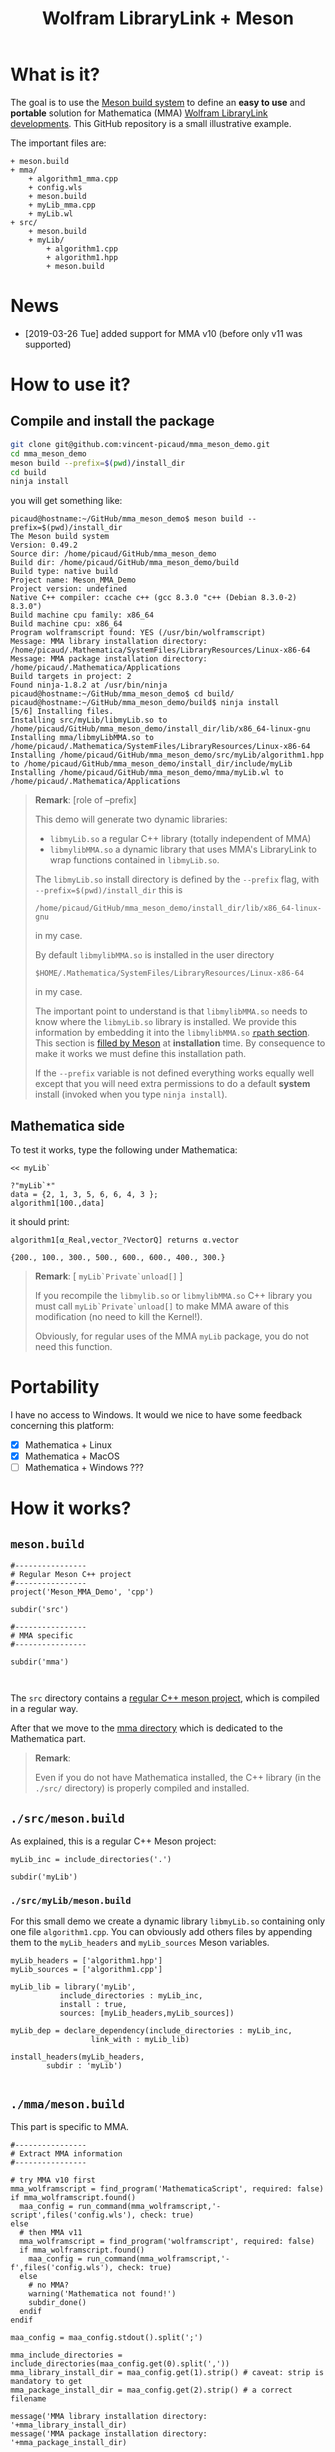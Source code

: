 # CAVEAT: README.md is automatically generated from this file!

#+OPTIONS: H:3 toc:t num:t \n:nil ::t |:t ^:{} -:t f:t *:t tex:t d:t tags:not-in-toc
#+TITLE: Wolfram LibraryLink + Meson
  
* What is it?

The goal is to use the [[https://mesonbuild.com/][Meson build system]] to define an *easy to use* and
*portable* solution for Mathematica (MMA) [[https://reference.wolfram.com/language/LibraryLink/tutorial/InteractionWithMathematica.html][Wolfram LibraryLink
developments]]. This GitHub repository is a small illustrative example.

The important files are:
#+BEGIN_SRC sh :results output drawer :exports results :wrap EXAMPLE
orgTree.sh -P \* -I ".git|build|install*|*~|.gitignore|README*" --noLink
#+END_SRC

#+RESULTS:
#+BEGIN_EXAMPLE
+ meson.build
+ mma/
	+ algorithm1_mma.cpp
	+ config.wls
	+ meson.build
	+ myLib_mma.cpp
	+ myLib.wl
+ src/
	+ meson.build
	+ myLib/
		+ algorithm1.cpp
		+ algorithm1.hpp
		+ meson.build
#+END_EXAMPLE

* News
- [2019-03-26 Tue] added support for MMA v10 (before only v11 was supported)

* How to use it?

** Compile and install the package 
   :PROPERTIES:
   :ID:       e70d2390-d048-40db-80d5-4df0f9b149b6
   :END:

#+BEGIN_SRC sh :eval never
git clone git@github.com:vincent-picaud/mma_meson_demo.git
cd mma_meson_demo
meson build --prefix=$(pwd)/install_dir
cd build
ninja install
#+END_SRC

you will get something like:
#+BEGIN_EXAMPLE
picaud@hostname:~/GitHub/mma_meson_demo$ meson build --prefix=$(pwd)/install_dir
The Meson build system
Version: 0.49.2
Source dir: /home/picaud/GitHub/mma_meson_demo
Build dir: /home/picaud/GitHub/mma_meson_demo/build
Build type: native build
Project name: Meson_MMA_Demo
Project version: undefined
Native C++ compiler: ccache c++ (gcc 8.3.0 "c++ (Debian 8.3.0-2) 8.3.0")
Build machine cpu family: x86_64
Build machine cpu: x86_64
Program wolframscript found: YES (/usr/bin/wolframscript)
Message: MMA library installation directory: /home/picaud/.Mathematica/SystemFiles/LibraryResources/Linux-x86-64
Message: MMA package installation directory: /home/picaud/.Mathematica/Applications
Build targets in project: 2
Found ninja-1.8.2 at /usr/bin/ninja
picaud@hostname:~/GitHub/mma_meson_demo$ cd build/
picaud@hostname:~/GitHub/mma_meson_demo/build$ ninja install
[5/6] Installing files.
Installing src/myLib/libmyLib.so to /home/picaud/GitHub/mma_meson_demo/install_dir/lib/x86_64-linux-gnu
Installing mma/libmyLibMMA.so to /home/picaud/.Mathematica/SystemFiles/LibraryResources/Linux-x86-64
Installing /home/picaud/GitHub/mma_meson_demo/src/myLib/algorithm1.hpp to /home/picaud/GitHub/mma_meson_demo/install_dir/include/myLib
Installing /home/picaud/GitHub/mma_meson_demo/mma/myLib.wl to /home/picaud/.Mathematica/Applications
#+END_EXAMPLE

#+BEGIN_QUOTE
*Remark*: [role of --prefix]

This demo will generate two dynamic libraries:
- =libmyLib.so= a regular C++ library (totally independent of MMA)
- =libmylibMMA.so= a dynamic library that uses MMA's LibraryLink to wrap functions contained in =libmyLib.so=.

The =libmyLib.so= install directory is defined by the =--prefix= flag, with =--prefix=$(pwd)/install_dir= this is
#+BEGIN_EXAMPLE
/home/picaud/GitHub/mma_meson_demo/install_dir/lib/x86_64-linux-gnu
#+END_EXAMPLE
in my case.

By default =libmylibMMA.so= is installed in the user directory
#+BEGIN_EXAMPLE
$HOME/.Mathematica/SystemFiles/LibraryResources/Linux-x86-64
#+END_EXAMPLE
in my case.

The important point to understand is that =libmylibMMA.so= needs to know
where the =libmyLib.so= library is installed. We provide this
information by embedding it into the =libmylibMMA.so= [[https://amir.rachum.com/blog/2016/09/17/shared-libraries/][=rpath=
section]]. This section is [[https://mesonbuild.com/Reference-manual.html#executable][filled by Meson]] at *installation* time. By
consequence to make it works we must define this installation path.

If the =--prefix= variable is not defined everything works equally well
except that you will need extra permissions to do a default *system*
install (invoked when you type =ninja install=).
#+END_QUOTE

** Mathematica side

To test it works, type the following under Mathematica:

#+BEGIN_SRC wolfram :eval never
<< myLib`

?"myLib`*"
data = {2, 1, 3, 5, 6, 6, 4, 3 };
algorithm1[100.,data]
#+END_SRC

it should print:

#+BEGIN_EXAMPLE
algorithm1[α_Real,vector_?VectorQ] returns α.vector

{200., 100., 300., 500., 600., 600., 400., 300.}
#+END_EXAMPLE

#+BEGIN_QUOTE
*Remark*: [ =myLib`Private`unload[]= ]

If you recompile the =libmylib.so= or =libmylibMMA.so= C++ library you
must call =myLib`Private`unload[]= to make MMA aware of this
modification (no need to kill the Kernel!).

Obviously, for regular uses of the MMA =myLib= package, you do not need
this function.
#+END_QUOTE

* Portability

I have no access to Windows. It would we nice to have some feedback
concerning this platform:

- [X] Mathematica  + Linux
- [X] Mathematica  + MacOS
- [ ] Mathematica  + Windows ??? 

* How it works?

** =meson.build=

#+BEGIN_SRC sh :exports results :wrap SRC meson :results drawer
cat ./meson.build
#+END_SRC

#+RESULTS:
#+BEGIN_SRC meson
#----------------
# Regular Meson C++ project
#----------------
project('Meson_MMA_Demo', 'cpp')

subdir('src')

#----------------
# MMA specific
#----------------

subdir('mma')


#+END_SRC

The =src= directory contains a [[id:d407fd61-1f5e-41a6-ae97-c6c813189ae3][regular C++ meson project]], which is
compiled in a regular way.

After that we move to the [[id:cb7df95d-6f7c-4dc9-8b44-b80a54c87b4d][mma directory]] which is dedicated to the
Mathematica part.


#+BEGIN_QUOTE
*Remark*: 

Even if you do not have Mathematica installed, the C++ library (in the
 =./src/= directory) is properly compiled and installed.
#+END_QUOTE

** =./src/meson.build=
   :PROPERTIES:
   :ID:       d407fd61-1f5e-41a6-ae97-c6c813189ae3
   :END:

As explained, this is a regular C++ Meson project:

#+BEGIN_SRC sh :exports results :wrap SRC meson :results drawer
cat ./src/meson.build
#+END_SRC

#+RESULTS:
#+BEGIN_SRC meson
myLib_inc = include_directories('.')

subdir('myLib')
#+END_SRC

*** =./src/myLib/meson.build=

For this small demo we create a dynamic library =libmyLib.so= containing
only one file =algorithm1.cpp=. You can obviously add others files by
appending them to the =myLib_headers= and =myLib_sources= Meson variables.


#+BEGIN_SRC sh :exports results :wrap SRC meson :results drawer
cat ./src/myLib/meson.build
#+END_SRC

#+RESULTS:
#+BEGIN_SRC meson
myLib_headers = ['algorithm1.hpp']
myLib_sources = ['algorithm1.cpp']

myLib_lib = library('myLib',
		   include_directories : myLib_inc,
		   install : true,
		   sources: [myLib_headers,myLib_sources])

myLib_dep = declare_dependency(include_directories : myLib_inc,
			      link_with : myLib_lib)

install_headers(myLib_headers,
		subdir : 'myLib')

#+END_SRC

** =./mma/meson.build=
   :PROPERTIES:
   :ID:       cb7df95d-6f7c-4dc9-8b44-b80a54c87b4d
   :END:


This part is specific to MMA.

#+BEGIN_SRC sh :exports results :wrap SRC meson :results drawer
cat ./mma/meson.build
#+END_SRC

#+RESULTS:
#+BEGIN_SRC meson
#----------------
# Extract MMA information 
#----------------

# try MMA v10 first
mma_wolframscript = find_program('MathematicaScript', required: false)
if mma_wolframscript.found()
  maa_config = run_command(mma_wolframscript,'-script',files('config.wls'), check: true)
else
  # then MMA v11
  mma_wolframscript = find_program('wolframscript', required: false)
  if mma_wolframscript.found()
    maa_config = run_command(mma_wolframscript,'-f',files('config.wls'), check: true)
  else
    # no MMA? 
    warning('Mathematica not found!')
    subdir_done()
  endif
endif
    
maa_config = maa_config.stdout().split(';')

mma_include_directories = include_directories(maa_config.get(0).split(','))
mma_library_install_dir = maa_config.get(1).strip() # caveat: strip is mandatory to get 
mma_package_install_dir = maa_config.get(2).strip() # a correct filename

message('MMA library installation directory: '+mma_library_install_dir)
message('MMA package installation directory: '+mma_package_install_dir)

#----------------
# myLibMMA library 
#----------------

myLibMMA_sources = ['myLib_mma.cpp',
		    'algorithm1_mma.cpp']

shared_library('myLibMMA',
	       sources: [myLibMMA_sources],
	       dependencies: [myLib_dep],
	       include_directories: mma_include_directories,
	       install: true,
	       # libmyLibMMA.so needs to find libmyLib.so, this can be done using rpath
	       install_rpath: join_paths(get_option('prefix'),get_option('libdir')),
	       install_dir: mma_library_install_dir)

#----------------
# MMA package
#----------------

install_data('myLib.wl', install_dir: mma_package_install_dir )
#+END_SRC

In a *first step* we run the [[id:947f6f82-c8f1-4160-b03f-7a60897c894a][=config.wls=]] script to extract from MMA the
relevant information required by the Meson build process. These
information are printed in a form easily readable by Meson:

#+BEGIN_SRC sh :eval never 
wolframscript -f config.wls
#+END_SRC

#+BEGIN_EXAMPLE
/usr/local/Wolfram/Mathematica/11.2/SystemFiles/IncludeFiles/C,/usr/local/Wolfram/Mathematica/11.2/SystemFiles/Links/MathLink/DeveloperKit/Linux-x86-64/CompilerAdditions;/home/picaud/.Mathematica/SystemFiles/LibraryResources/Linux-x86-64;/home/picaud/.Mathematica/Applications
#+END_EXAMPLE

These extracted information are stored into the =mma_include_directories=, =mma_library_install_dir= and =mma_package_install_dir= Meson variables.

In a *second step* we create the =libmylibMMA.so= dynamic library and also
define its =rpath variable= to allow it to find the installed
=libmyLib.so= library (see [[id:e70d2390-d048-40db-80d5-4df0f9b149b6][Compile and install the package]]).

In a *third step* we define where the MMA package =myLib.wl= will be
installed (here in the =mma_package_install_dir= default location).

That's it!

** =config.wls=
   :PROPERTIES:
   :ID:       947f6f82-c8f1-4160-b03f-7a60897c894a
   :END:

The =config.wls= script extracts the relevant information required by the
Meson build process. 

#+BEGIN_SRC sh :exports results :wrap SRC wolfram :results drawer
cat ./mma/config.wls
#+END_SRC

#+RESULTS:
#+BEGIN_SRC wolfram
libraryLinkIncludeDirectories={FileNameJoin[{$InstallationDirectory,"SystemFiles","IncludeFiles","C"}],
			       FileNameJoin[{$InstallationDirectory,"SystemFiles","Links","MathLink","DeveloperKit",$SystemID,"CompilerAdditions"}]};
libraryInstallDirectory=FileNameJoin[{$UserBaseDirectory,"SystemFiles","LibraryResources",$SystemID}];
packageInstallDirectory=FileNameJoin[{$UserBaseDirectory,"Applications"}];

(* MMA < v10.1 does not have native StringRiffle *)
stringRiffle[stringList_List,sep_String]:=TextString[stringList, ListFormat -> {"", sep, ""}];
format[s_List]:=stringRiffle[s,","]

(* stdout result in a format Meson can read *)
Print[format[libraryLinkIncludeDirectories]<>";"<>libraryInstallDirectory<>";"<>packageInstallDirectory]

#+END_SRC

** Our cpp files

This is really for demo purpose as we simply compute a scalar-vector product w=α.v

*** The =libmyLib.so= cpp files (our c++ library)

The =./src/myLib/algorithm1.hpp= file:

#+BEGIN_SRC sh :exports results :wrap SRC cpp :results drawer
cat ./src/myLib/algorithm1.hpp
#+END_SRC

#+RESULTS:
#+BEGIN_SRC cpp
#pragma once

#include <cstddef>

namespace myLib
{
  // For demo purpose: dest <- alpha.source
  void algorithm1(const double alpha,const double* source, double* dest, const size_t n);
}
#+END_SRC

The =./src/myLib/algorithm1.cpp= file:

#+BEGIN_SRC sh :exports results :wrap SRC cpp :results drawer
cat ./src/myLib/algorithm1.cpp
#+END_SRC

#+RESULTS:
#+BEGIN_SRC cpp
#include "myLib/algorithm1.hpp"

namespace myLib
{
  void algorithm1(const double alpha, const double* source, double* dest, const size_t n)
  {
    for (size_t i = 0; i < n; i++)
    {
      dest[i] = alpha*source[i];
    }
  }

}  // namespace myLib
#+END_SRC

*** The =libmyLibMMA.so= cpp files (our MMA wrapper)

The =./mma/myLib_mma.cpp= file:

#+BEGIN_SRC sh :exports results :wrap SRC cpp :results drawer
cat ./mma/myLib_mma.cpp
#+END_SRC

#+RESULTS:
#+BEGIN_SRC cpp
#include "WolframLibrary.h"
#include "WolframSparseLibrary.h"

extern "C" DLLEXPORT mint WolframLibrary_getVersion() { return WolframLibraryVersion; }
extern "C" DLLEXPORT int WolframLibrary_initialize(WolframLibraryData libData) { return LIBRARY_NO_ERROR; }
extern "C" DLLEXPORT void WolframLibrary_uninitialize(WolframLibraryData libData) { return; }
#+END_SRC

The =./mma/algorithm1_mma.cpp= file:

#+BEGIN_SRC sh :exports results :wrap SRC cpp :results drawer
cat ./mma/algorithm1_mma.cpp
#+END_SRC

#+RESULTS:
#+BEGIN_SRC cpp
#include <cassert>
#include <iostream>

#include "WolframLibrary.h"
#include "WolframSparseLibrary.h"

#include "myLib/algorithm1.hpp"

//----------------

// TODO replace asserts by MMA error message
extern "C" DLLEXPORT int algorithm1(WolframLibraryData libData, mint Argc, MArgument* Args, MArgument Res)
{
  // alpha
  const double alpha = MArgument_getReal(Args[0]);
  // source vector
  const MTensor src_tensor = MArgument_getMTensor(Args[1]);
  assert(libData->MTensor_getType(src_tensor)==MType_Real);
  const mint src_rank = libData->MTensor_getRank(src_tensor);
  assert(src_rank == 1);
  const mint* const src_dims = libData->MTensor_getDimensions(src_tensor);
  const double* const src_data = libData->MTensor_getRealData(src_tensor);
  // dest vector
  MTensor dest_tensor;
  const mint dest_rank = src_rank;
  const mint dest_dims[] = { src_dims[0] };
  libData->MTensor_new(MType_Real, dest_rank, dest_dims, &dest_tensor);
  double* const dest_data = libData->MTensor_getRealData(dest_tensor);

  // call our libmyLib.so function 
  myLib::algorithm1(alpha,src_data,dest_data,src_dims[0]);
  
  MArgument_setMTensor(Res, dest_tensor);
  return LIBRARY_NO_ERROR;
}

#+END_SRC

* Useful references

- [[https://community.wolfram.com/groups/-/m/t/189016][Doing nothing with LibraryLink]] certainly the place to begin with if
  you do not know LibraryLink yet.
- [[https://www.youtube.com/watch?v=Acjjj6zGem0&t=1172s][a short but instructive video about LibraryLink]] some tips (youtube video)
- [[https://reference.wolfram.com/language/LibraryLink/tutorial/Overview.html][Wolfram LibraryLink User Guide (official)]]
- https://github.com/arnoudbuzing/wolfram-librarylink-examples
- [[https://www.youtube.com/watch?v=5Km3kXnCMUw&list=PLxn-kpJHbPx0VeBoNETYfeiHxsX0i-Dbl&index=65][NumericArray—Compact Representation of "Numeric" Arrays]] (youtube video)

*Note:* I also have written a bash-script to generate pure C++ project
templates (configured with gtest and doxygen): [[https://github.com/vincent-picaud/meson_starter_script][meson_starter_script]].
